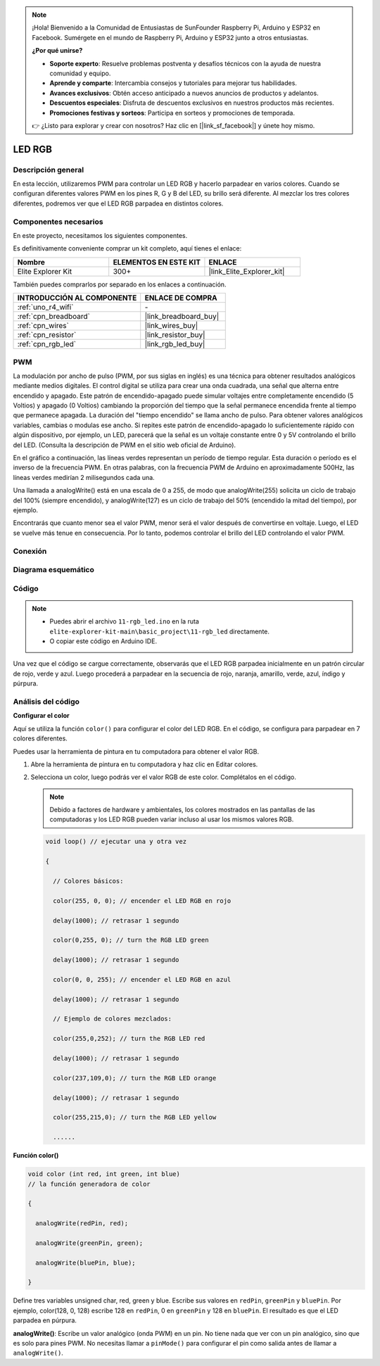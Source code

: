 .. note::

    ¡Hola! Bienvenido a la Comunidad de Entusiastas de SunFounder Raspberry Pi, Arduino y ESP32 en Facebook. Sumérgete en el mundo de Raspberry Pi, Arduino y ESP32 junto a otros entusiastas.

    **¿Por qué unirse?**

    - **Soporte experto**: Resuelve problemas postventa y desafíos técnicos con la ayuda de nuestra comunidad y equipo.
    - **Aprende y comparte**: Intercambia consejos y tutoriales para mejorar tus habilidades.
    - **Avances exclusivos**: Obtén acceso anticipado a nuevos anuncios de productos y adelantos.
    - **Descuentos especiales**: Disfruta de descuentos exclusivos en nuestros productos más recientes.
    - **Promociones festivas y sorteos**: Participa en sorteos y promociones de temporada.

    👉 ¿Listo para explorar y crear con nosotros? Haz clic en [|link_sf_facebook|] y únete hoy mismo.

.. _basic_rgb_led:

LED RGB
==========================

Descripción general
---------------------------

En esta lección, utilizaremos PWM para controlar un LED RGB y hacerlo parpadear en varios colores. Cuando se configuran diferentes valores PWM en los pines R, G y B del LED, su brillo será diferente. Al mezclar los tres colores diferentes, podremos ver que el LED RGB parpadea en distintos colores.

Componentes necesarios
-------------------------

En este proyecto, necesitamos los siguientes componentes.

Es definitivamente conveniente comprar un kit completo, aquí tienes el enlace:

.. list-table::
    :widths: 20 20 20
    :header-rows: 1

    *   - Nombre	
        - ELEMENTOS EN ESTE KIT
        - ENLACE
    *   - Elite Explorer Kit
        - 300+
        - |link_Elite_Explorer_kit|

También puedes comprarlos por separado en los enlaces a continuación.

.. list-table::
    :widths: 30 20
    :header-rows: 1

    *   - INTRODUCCIÓN AL COMPONENTE
        - ENLACE DE COMPRA

    *   - :ref:`uno_r4_wifi`
        - \-
    *   - :ref:`cpn_breadboard`
        - |link_breadboard_buy|
    *   - :ref:`cpn_wires`
        - |link_wires_buy|
    *   - :ref:`cpn_resistor`
        - |link_resistor_buy|
    *   - :ref:`cpn_rgb_led`
        - |link_rgb_led_buy|

PWM
--------

La modulación por ancho de pulso (PWM, por sus siglas en inglés) es una técnica para obtener resultados analógicos mediante medios digitales. El control digital se utiliza para crear una onda cuadrada, una señal que alterna entre encendido y apagado. Este patrón de encendido-apagado puede simular voltajes entre completamente encendido (5 Voltios) y apagado (0 Voltios) cambiando la proporción del tiempo que la señal permanece encendida frente al tiempo que permanece apagada. La duración del "tiempo encendido" se llama ancho de pulso. Para obtener valores analógicos variables, cambias o modulas ese ancho. Si repites este patrón de encendido-apagado lo suficientemente rápido con algún dispositivo, por ejemplo, un LED, parecerá que la señal es un voltaje constante entre 0 y 5V controlando el brillo del LED. (Consulta la descripción de PWM en el sitio web oficial de Arduino).

En el gráfico a continuación, las líneas verdes representan un período de tiempo regular. Esta duración o período es el inverso de la frecuencia PWM. En otras palabras, con la frecuencia PWM de Arduino en aproximadamente 500Hz, las líneas verdes medirían 2 milisegundos cada una.

.. image:: img/11_rgbled_pwm.jpeg
   :align: center
   :width: 60%


Una llamada a analogWrite() está en una escala de 0 a 255, de modo que analogWrite(255) solicita un ciclo de trabajo del 100% (siempre encendido), y analogWrite(127) es un ciclo de trabajo del 50% (encendido la mitad del tiempo), por ejemplo.

Encontrarás que cuanto menor sea el valor PWM, menor será el valor después de convertirse en voltaje. Luego, el LED se vuelve más tenue en consecuencia. Por lo tanto, podemos controlar el brillo del LED controlando el valor PWM.



Conexión
----------------------

.. image:: img/11-rgb_led_bb.png
    :align: center
    :width: 70%

Diagrama esquemático
-----------------------

.. image:: img/11-rgb_led_schematic.png
    :align: center
    :width: 80%

Código
---------------

.. note::

    * Puedes abrir el archivo ``11-rgb_led.ino`` en la ruta ``elite-explorer-kit-main\basic_project\11-rgb_led`` directamente.
    * O copiar este código en Arduino IDE.

.. raw:: html

    <iframe src=https://create.arduino.cc/editor/sunfounder01/71dc53ac-adc6-4c4d-8d92-1dfffd1d0f7f/preview?embed style="height:510px;width:100%;margin:10px 0" frameborder=0></iframe>

.. raw:: html

   <video loop autoplay muted style = "max-width:100%">
      <source src="../_static/videos/basic_projects/11_basic_rgb_led.mp4"  type="video/mp4">
      Your browser does not support the video tag.
   </video>

Una vez que el código se cargue correctamente, observarás que el LED RGB parpadea inicialmente en un patrón circular de rojo, verde y azul. Luego procederá a parpadear en la secuencia de rojo, naranja, amarillo, verde, azul, índigo y púrpura.


Análisis del código
-----------------------

**Configurar el color**

Aquí se utiliza la función ``color()`` para configurar el color del LED RGB. En el código, se configura para parpadear en 7 colores diferentes.

Puedes usar la herramienta de pintura en tu computadora para obtener el valor RGB.

1. Abre la herramienta de pintura en tu computadora y haz clic en Editar colores.

   .. image:: img/11_rgbled_color1.png
      :align: center

2. Selecciona un color, luego podrás ver el valor RGB de este color. Complétalos en el código.
   
   .. note:: 
      Debido a factores de hardware y ambientales, los colores mostrados en las pantallas de las computadoras y los LED RGB pueden variar incluso al usar los mismos valores RGB.

   .. image:: img/11_rgbled_color2.png
      :align: center

   .. raw:: html

      <br/>
   
   .. code-block:: arduino
   
       void loop() // ejecutar una y otra vez
   
       {
   
         // Colores básicos:
   
         color(255, 0, 0); // encender el LED RGB en rojo
   
         delay(1000); // retrasar 1 segundo
   
         color(0,255, 0); // turn the RGB LED green
   
         delay(1000); // retrasar 1 segundo
   
         color(0, 0, 255); // encender el LED RGB en azul
   
         delay(1000); // retrasar 1 segundo
   
         // Ejemplo de colores mezclados:
   
         color(255,0,252); // turn the RGB LED red
   
         delay(1000); // retrasar 1 segundo
   
         color(237,109,0); // turn the RGB LED orange
   
         delay(1000); // retrasar 1 segundo
   
         color(255,215,0); // turn the RGB LED yellow
   
         ......
   
   
**Función color()**

.. code-block:: arduino

    void color (int red, int green, int blue)
    // la función generadora de color

    {

      analogWrite(redPin, red);

      analogWrite(greenPin, green);

      analogWrite(bluePin, blue);

    }

Define tres variables unsigned char, red, green y blue. Escribe sus valores en ``redPin``, ``greenPin`` y ``bluePin``. Por ejemplo, color(128, 0, 128) escribe 128 en ``redPin``, 0 en ``greenPin`` y 128 en ``bluePin``. El resultado es que el LED parpadea en púrpura.


**analogWrite()**: Escribe un valor analógico (onda PWM) en un pin. No tiene nada que ver con un pin analógico, sino que es solo para pines PWM. No necesitas llamar a ``pinMode()`` para configurar el pin como salida antes de llamar a ``analogWrite()``.
